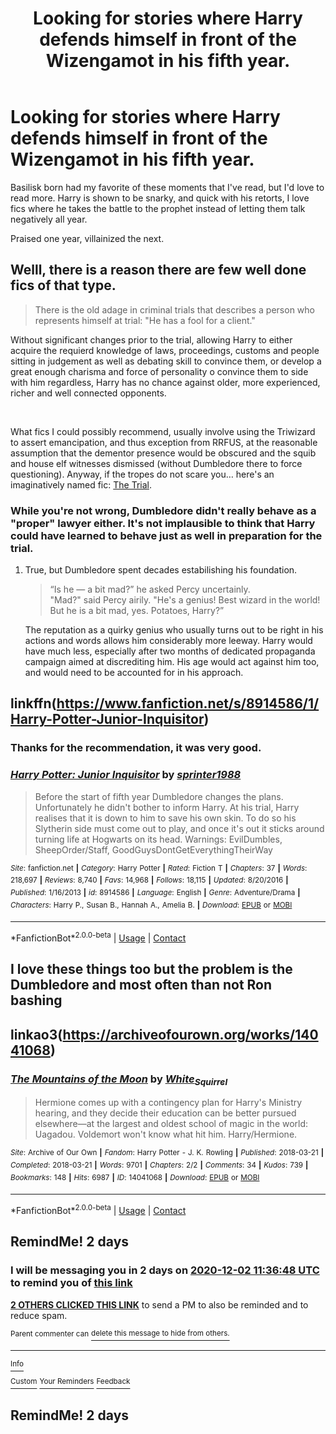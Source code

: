 #+TITLE: Looking for stories where Harry defends himself in front of the Wizengamot in his fifth year.

* Looking for stories where Harry defends himself in front of the Wizengamot in his fifth year.
:PROPERTIES:
:Author: BasiliskSlayer1980
:Score: 27
:DateUnix: 1606715749.0
:DateShort: 2020-Nov-30
:FlairText: Request
:END:
Basilisk born had my favorite of these moments that I've read, but I'd love to read more. Harry is shown to be snarky, and quick with his retorts, I love fics where he takes the battle to the prophet instead of letting them talk negatively all year.

Praised one year, villainized the next.


** Welll, there is a reason there are few well done fics of that type.

#+begin_quote
  There is the old adage in criminal trials that describes a person who represents himself at trial: "He has a fool for a client."
#+end_quote

Without significant changes prior to the trial, allowing Harry to either acquire the requierd knowledge of laws, proceedings, customs and people sitting in judgement as well as debating skill to convince them, or develop a great enough charisma and force of personality o convince them to side with him regardless, Harry has no chance against older, more experienced, richer and well connected opponents.

​

What fics I could possibly recommend, usually involve using the Triwizard to assert emancipation, and thus exception from RRFUS, at the reasonable assumption that the dementor presence would be obscured and the squib and house elf witnesses dismissed (without Dumbledore there to force questioning). Anyway, if the tropes do not scare you... here's an imaginatively named fic: [[https://www.fanfiction.net/s/9843281/1/The-Trial][The Trial]].
:PROPERTIES:
:Author: PuzzleheadedPool1
:Score: 5
:DateUnix: 1606730222.0
:DateShort: 2020-Nov-30
:END:

*** While you're not wrong, Dumbledore didn't really behave as a "proper" lawyer either. It's not implausible to think that Harry could have learned to behave just as well in preparation for the trial.
:PROPERTIES:
:Author: Fredrik1994
:Score: 4
:DateUnix: 1606777147.0
:DateShort: 2020-Dec-01
:END:

**** True, but Dumbledore spent decades estabilishing his foundation.

#+begin_quote
  “Is he --- a bit mad?” he asked Percy uncertainly.\\
  "Mad?" said Percy airily. "He's a genius! Best wizard in the world! But he is a bit mad, yes. Potatoes, Harry?”
#+end_quote

The reputation as a quirky genius who usually turns out to be right in his actions and words allows him considerably more leeway. Harry would have much less, especially after two months of dedicated propaganda campaign aimed at discrediting him. His age would act against him too, and would need to be accounted for in his approach.
:PROPERTIES:
:Author: PuzzleheadedPool1
:Score: 1
:DateUnix: 1606847149.0
:DateShort: 2020-Dec-01
:END:


** linkffn([[https://www.fanfiction.net/s/8914586/1/Harry-Potter-Junior-Inquisitor]])
:PROPERTIES:
:Author: YOB1997
:Score: 2
:DateUnix: 1606746374.0
:DateShort: 2020-Nov-30
:END:

*** Thanks for the recommendation, it was very good.
:PROPERTIES:
:Author: BasiliskSlayer1980
:Score: 2
:DateUnix: 1607215777.0
:DateShort: 2020-Dec-06
:END:


*** [[https://www.fanfiction.net/s/8914586/1/][*/Harry Potter: Junior Inquisitor/*]] by [[https://www.fanfiction.net/u/2936579/sprinter1988][/sprinter1988/]]

#+begin_quote
  Before the start of fifth year Dumbledore changes the plans. Unfortunately he didn't bother to inform Harry. At his trial, Harry realises that it is down to him to save his own skin. To do so his Slytherin side must come out to play, and once it's out it sticks around turning life at Hogwarts on its head. Warnings: EvilDumbles, SheepOrder/Staff, GoodGuysDontGetEverythingTheirWay
#+end_quote

^{/Site/:} ^{fanfiction.net} ^{*|*} ^{/Category/:} ^{Harry} ^{Potter} ^{*|*} ^{/Rated/:} ^{Fiction} ^{T} ^{*|*} ^{/Chapters/:} ^{37} ^{*|*} ^{/Words/:} ^{218,697} ^{*|*} ^{/Reviews/:} ^{8,740} ^{*|*} ^{/Favs/:} ^{14,968} ^{*|*} ^{/Follows/:} ^{18,115} ^{*|*} ^{/Updated/:} ^{8/20/2016} ^{*|*} ^{/Published/:} ^{1/16/2013} ^{*|*} ^{/id/:} ^{8914586} ^{*|*} ^{/Language/:} ^{English} ^{*|*} ^{/Genre/:} ^{Adventure/Drama} ^{*|*} ^{/Characters/:} ^{Harry} ^{P.,} ^{Susan} ^{B.,} ^{Hannah} ^{A.,} ^{Amelia} ^{B.} ^{*|*} ^{/Download/:} ^{[[http://www.ff2ebook.com/old/ffn-bot/index.php?id=8914586&source=ff&filetype=epub][EPUB]]} ^{or} ^{[[http://www.ff2ebook.com/old/ffn-bot/index.php?id=8914586&source=ff&filetype=mobi][MOBI]]}

--------------

*FanfictionBot*^{2.0.0-beta} | [[https://github.com/FanfictionBot/reddit-ffn-bot/wiki/Usage][Usage]] | [[https://www.reddit.com/message/compose?to=tusing][Contact]]
:PROPERTIES:
:Author: FanfictionBot
:Score: 1
:DateUnix: 1606746392.0
:DateShort: 2020-Nov-30
:END:


** I love these things too but the problem is the Dumbledore and most often than not Ron bashing
:PROPERTIES:
:Author: HELLOOOOOOooooot
:Score: 2
:DateUnix: 1606746054.0
:DateShort: 2020-Nov-30
:END:


** linkao3([[https://archiveofourown.org/works/14041068]])
:PROPERTIES:
:Author: davidwelch158
:Score: 1
:DateUnix: 1606730475.0
:DateShort: 2020-Nov-30
:END:

*** [[https://archiveofourown.org/works/14041068][*/The Mountains of the Moon/*]] by [[https://www.archiveofourown.org/users/White_Squirrel/pseuds/White_Squirrel][/White_Squirrel/]]

#+begin_quote
  Hermione comes up with a contingency plan for Harry's Ministry hearing, and they decide their education can be better pursued elsewhere---at the largest and oldest school of magic in the world: Uagadou. Voldemort won't know what hit him. Harry/Hermione.
#+end_quote

^{/Site/:} ^{Archive} ^{of} ^{Our} ^{Own} ^{*|*} ^{/Fandom/:} ^{Harry} ^{Potter} ^{-} ^{J.} ^{K.} ^{Rowling} ^{*|*} ^{/Published/:} ^{2018-03-21} ^{*|*} ^{/Completed/:} ^{2018-03-21} ^{*|*} ^{/Words/:} ^{9701} ^{*|*} ^{/Chapters/:} ^{2/2} ^{*|*} ^{/Comments/:} ^{34} ^{*|*} ^{/Kudos/:} ^{739} ^{*|*} ^{/Bookmarks/:} ^{148} ^{*|*} ^{/Hits/:} ^{6987} ^{*|*} ^{/ID/:} ^{14041068} ^{*|*} ^{/Download/:} ^{[[https://archiveofourown.org/downloads/14041068/The%20Mountains%20of%20the.epub?updated_at=1521596591][EPUB]]} ^{or} ^{[[https://archiveofourown.org/downloads/14041068/The%20Mountains%20of%20the.mobi?updated_at=1521596591][MOBI]]}

--------------

*FanfictionBot*^{2.0.0-beta} | [[https://github.com/FanfictionBot/reddit-ffn-bot/wiki/Usage][Usage]] | [[https://www.reddit.com/message/compose?to=tusing][Contact]]
:PROPERTIES:
:Author: FanfictionBot
:Score: 2
:DateUnix: 1606730494.0
:DateShort: 2020-Nov-30
:END:


** RemindMe! 2 days
:PROPERTIES:
:Score: 0
:DateUnix: 1606736208.0
:DateShort: 2020-Nov-30
:END:

*** I will be messaging you in 2 days on [[http://www.wolframalpha.com/input/?i=2020-12-02%2011:36:48%20UTC%20To%20Local%20Time][*2020-12-02 11:36:48 UTC*]] to remind you of [[https://np.reddit.com/r/HPfanfiction/comments/k3pzq7/looking_for_stories_where_harry_defends_himself/ge51qoa/?context=3][*this link*]]

[[https://np.reddit.com/message/compose/?to=RemindMeBot&subject=Reminder&message=%5Bhttps%3A%2F%2Fwww.reddit.com%2Fr%2FHPfanfiction%2Fcomments%2Fk3pzq7%2Flooking_for_stories_where_harry_defends_himself%2Fge51qoa%2F%5D%0A%0ARemindMe%21%202020-12-02%2011%3A36%3A48%20UTC][*2 OTHERS CLICKED THIS LINK*]] to send a PM to also be reminded and to reduce spam.

^{Parent commenter can} [[https://np.reddit.com/message/compose/?to=RemindMeBot&subject=Delete%20Comment&message=Delete%21%20k3pzq7][^{delete this message to hide from others.}]]

--------------

[[https://np.reddit.com/r/RemindMeBot/comments/e1bko7/remindmebot_info_v21/][^{Info}]]

[[https://np.reddit.com/message/compose/?to=RemindMeBot&subject=Reminder&message=%5BLink%20or%20message%20inside%20square%20brackets%5D%0A%0ARemindMe%21%20Time%20period%20here][^{Custom}]]
[[https://np.reddit.com/message/compose/?to=RemindMeBot&subject=List%20Of%20Reminders&message=MyReminders%21][^{Your Reminders}]]
[[https://np.reddit.com/message/compose/?to=Watchful1&subject=RemindMeBot%20Feedback][^{Feedback}]]
:PROPERTIES:
:Author: RemindMeBot
:Score: 1
:DateUnix: 1606736253.0
:DateShort: 2020-Nov-30
:END:


** RemindMe! 2 days
:PROPERTIES:
:Author: defonotathrowaway112
:Score: -1
:DateUnix: 1606742753.0
:DateShort: 2020-Nov-30
:END:
